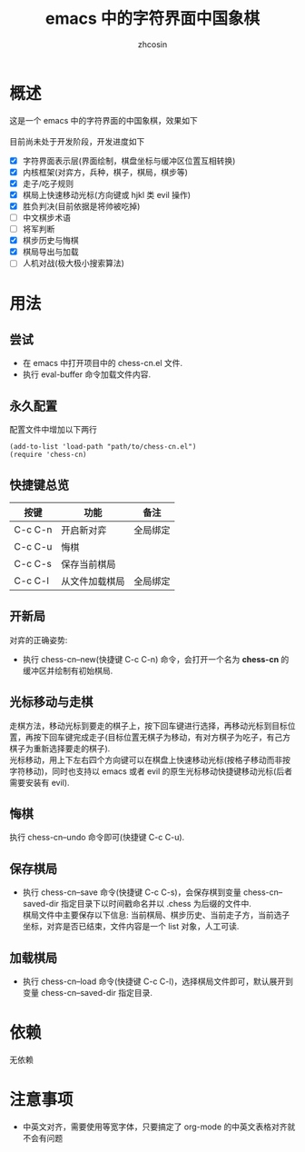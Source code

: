 
#+HTML_HEAD:
#+TITLE: emacs 中的字符界面中国象棋
#+AUTHOR: zhcosin
#+DATE:
#+OPTIONS:   ^:{} \n:t 
#+LANGUAGE: zh-CN

* 概述

这是一个 emacs 中的字符界面的中国象棋，效果如下
[[./chess.gif]]
目前尚未处于开发阶段，开发进度如下
 - [X] 字符界面表示层(界面绘制，棋盘坐标与缓冲区位置互相转换)
 - [X] 内核框架(对弈方，兵种，棋子，棋局，棋步等)
 - [X] 走子/吃子规则
 - [X] 棋局上快速移动光标(方向键或 hjkl 类 evil 操作)
 - [X] 胜负判决(目前依据是将帅被吃掉)
 - [ ] 中文棋步术语
 - [ ] 将军判断
 - [X] 棋步历史与悔棋
 - [X] 棋局导出与加载
 - [ ] 人机对战(极大极小搜索算法)
   
* 用法
  
** 尝试

 - 在 emacs 中打开项目中的 chess-cn.el 文件.
 - 执行 eval-buffer 命令加载文件内容.
  
** 永久配置 
   
配置文件中增加以下两行
#+BEGIN_SRC elisp
(add-to-list 'load-path "path/to/chess-cn.el")
(require 'chess-cn)
#+END_SRC

** 快捷键总览

| 按键    | 功能           | 备注     |
|---------+----------------+----------|
| C-c C-n | 开启新对弈     | 全局绑定 |
| C-c C-u | 悔棋           |          |
| C-c C-s | 保存当前棋局   |          |
| C-c C-l | 从文件加载棋局 | 全局绑定 |


** 开新局
  对弈的正确姿势:
 - 执行 chess-cn--new(快捷键 C-c C-n) 命令，会打开一个名为 *chess-cn* 的缓冲区并绘制有初始棋局.
   
** 光标移动与走棋

   走棋方法，移动光标到要走的棋子上，按下回车键进行选择，再移动光标到目标位置，再按下回车键完成走子(目标位置无棋子为移动，有对方棋子为吃子，有己方棋子为重新选择要走的棋子).
   光标移动，用上下左右四个方向键可以在棋盘上快速移动光标(按格子移动而非按字符移动)，同时也支持以 emacs 或者 evil 的原生光标移动快捷键移动光标(后者需要安装有 evil).
   
** 悔棋
   
 执行 chess-cn--undo 命令即可(快捷键 C-c C-u).
   
** 保存棋局

 - 执行 chess-cn--save 命令(快捷键 C-c C-s)，会保存棋到变量 chess-cn--saved-dir 指定目录下以时间戳命名并以 .chess 为后缀的文件中.
   棋局文件中主要保存以下信息: 当前棋局、棋步历史、当前走子方，当前选子坐标，对弈是否已结束，文件内容是一个 list 对象，人工可读.

** 加载棋局

 - 执行 chess-cn--load 命令(快捷键 C-c C-l)，选择棋局文件即可，默认展开到变量 chess-cn--saved-dir 指定目录.

* 依赖
  
无依赖


* 注意事项

 - 中英文对齐，需要使用等宽字体，只要搞定了 org-mode 的中英文表格对齐就不会有问题


